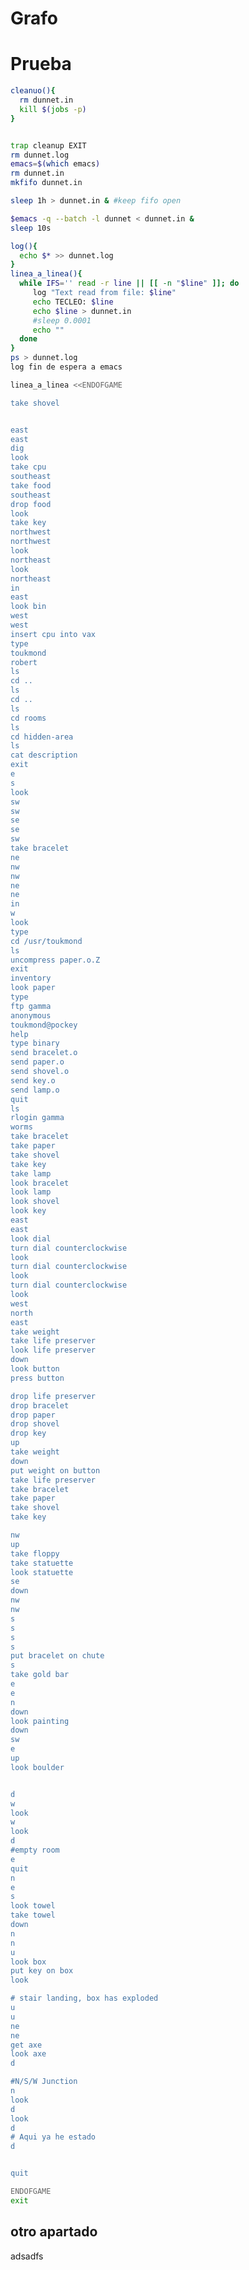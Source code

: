 * Grafo
#+BEGIN_SRC dot :file ./dunnet.svg :exports results :cmd dot :cmdline -Tsvg
digraph{
  "shovel" -> "Dead end"
  "Dead end" -> "E/W Dirt road"
  "boulder" -> "E/W Dirt road"
  "E/W Dirt road" -> "Fork"
  "cpu" -> "Fork"
  "Fork" -> "SE/NW road"
  "food" -> "SE/NW road"
  "SE/NW road" -> "Bear hangout"
  "key" -> "Bear hangout"
  "Bear hangout" -> "Hidden area"
  "bracelet" -> "Hidden area"
  "Fork" -> "NE/SW road"
  "NE/SW road" -> "Building front"
  "Building front" -> "Old Building hallway"
  "Old Building hallway" -> "Computer room"
  "paper" -> "Computer room"
  "Computer room" -> "Pockey"
  "Pockey" -> "Receiving room"
  "Receiving room" -> "Northbound Hallway"
  "Northbound Hallway" -> "Sauna"
  "Northbound Hallway" -> "End of N/S Hallway"
  "End of N/S Hallway" -> "Weight room"
  "Weight room" -> "Maze button room"
  "button" -> "Maze button room"
  "Maze button room" -> "Maze"
  "statuette" -> "Maze"
  "floppy" -> "Maze"
  "Maze" -> "Reception area"
  "Reception area" -> "Health Club front"
  "Health Club front" -> "Lakefront North"
  "Lakefront North" -> "Lakefront South"
  "Lakefront South" -> "Cave Entrance"
  "chute" -> "Cave Entrance"
  "Cave Entrance" -> "Misty Room"
  "gold bar" -> "Misty Room"
  "Misty Room" -> "Cave E/W passage"
  "Cave E/W passage" -> "N/S/W Junction"
  "N/S/W Junction" -> "North end of cave passage"
  "North end of cave passage" -> "Bedroom"
  "painting" -> "Bedroom"
  "Bedroom" -> "NE end of NE/SW cave passage"
  "NE end of NE/SW cave passage" -> "NE/SW-E/W junction"
  "NE/SW-E/W junction" -> "East end of E/W cave passage"
  "East end of E/W cave passage" -> "Horseshoe boulder room"
  "NE/SW-E/W junction" -> "West end of E/W cave passage"
  "West end of E/W cave passage" -> "Empty room"
  "Empty room" -> "Blue room"
  "Empty room" -> "Red room"
  "Blue room" -> "Yellow room"
  "Yellow room" -> "Red room"
  "towel" -> "Red room"
  "Red room" -> "Long n/s hallway"
  "Long n/s hallway" -> "3/4 north"
  "3/4 north" -> "North end of long hallway"
  "North end of long hallway" -> "Stair landing"
  "box" -> "Stair landing"
  "Stair landing" -> "Top of staircase"
  "Top of staircase" -> "NE crawlway"
  "NE crawlway" -> "Small crawlspace"
  "axe" -> "Small crawlspace"
  "Small crawlspace" -> "N/S/W Junction"


  



  
}

#+END_SRC

#+RESULTS:
[[file:./dunnet.svg]]


* Prueba
#+begin_src bash :results drawer
cleanuo(){
  rm dunnet.in
  kill $(jobs -p)
}


trap cleanup EXIT
rm dunnet.log
emacs=$(which emacs)
rm dunnet.in
mkfifo dunnet.in

sleep 1h > dunnet.in & #keep fifo open

$emacs -q --batch -l dunnet < dunnet.in &
sleep 10s

log(){
  echo $* >> dunnet.log
}
linea_a_linea(){
  while IFS='' read -r line || [[ -n "$line" ]]; do
     log "Text read from file: $line"
     echo TECLEO: $line 
     echo $line > dunnet.in
     #sleep 0.0001
     echo ""
  done 
}
ps > dunnet.log
log fin de espera a emacs

linea_a_linea <<ENDOFGAME

take shovel


east
east
dig
look
take cpu
southeast
take food
southeast
drop food
look
take key
northwest
northwest
look
northeast
look
northeast
in
east
look bin
west
west
insert cpu into vax
type
toukmond
robert
ls
cd ..
ls
cd ..
ls
cd rooms
ls
cd hidden-area
ls
cat description
exit
e
s
look
sw
sw
se
se
sw
take bracelet
ne
nw
nw
ne
ne
in
w
look
type
cd /usr/toukmond
ls
uncompress paper.o.Z
exit
inventory
look paper
type
ftp gamma
anonymous
toukmond@pockey
help
type binary
send bracelet.o
send paper.o
send shovel.o
send key.o
send lamp.o
quit
ls
rlogin gamma
worms
take bracelet
take paper
take shovel
take key
take lamp
look bracelet
look lamp
look shovel
look key
east
east
look dial
turn dial counterclockwise
look
turn dial counterclockwise
look
turn dial counterclockwise
look
west
north
east
take weight
take life preserver
look life preserver
down
look button
press button

drop life preserver
drop bracelet
drop paper
drop shovel
drop key
up
take weight
down
put weight on button
take life preserver
take bracelet
take paper
take shovel
take key

nw
up
take floppy
take statuette
look statuette
se
down
nw
nw
s
s
s
s
put bracelet on chute
s
take gold bar
e
e
n
down
look painting
down
sw
e
up
look boulder


d
w
look
w
look
d
#empty room
e
quit
n
e
s
look towel
take towel
down
n
n
u
look box
put key on box
look

# stair landing, box has exploded
u
u
ne
ne
get axe
look axe
d

#N/S/W Junction
n
look
d
look
d
# Aqui ya he estado
d


quit

ENDOFGAME
exit

#+END_SRC

#+RESULTS:
:RESULTS:

Dead end
You are at a dead end of a dirt road.  The road goes to the east.
In the distance you can see that it will eventually fork off.  The
trees here are very tall royal palms, and they are spaced equidistant
from each other.
There is a shovel here.
>TECLEO:

>TECLEO: take shovel

Taken.  
>TECLEO:

>TECLEO:

>TECLEO: east

E/W Dirt road
You are on the continuation of a dirt road.  There are more trees on
both sides of you.  The road continues to the east and west.
There is a large boulder here.
>TECLEO: east

Fork
You are at a fork of two passages, one to the northeast, and one to the
southeast.  The ground here seems very soft. You can also go back west.
>TECLEO: dig

I think you found something.
>TECLEO: look

Fork
You are at a fork of two passages, one to the northeast, and one to the
southeast.  The ground here seems very soft. You can also go back west.
There is a CPU card here.
>TECLEO: take cpu

Taken.  
>TECLEO: southeast

SE/NW road
You are on a southeast/northwest road.
There is some food here.
>TECLEO: take food

Taken.  
>TECLEO: southeast

Bear hangout
You are standing at the end of a road.  A passage leads back to the
northwest.
There is a ferocious bear here!
>TECLEO: drop food

Done.
The bear takes the food and runs away with it. He left something behind.
>TECLEO: look

Bear hangout
You are standing at the end of a road.  A passage leads back to the
northwest.
There is a shiny brass key here.
>TECLEO: take key

Taken.  
>TECLEO: northwest

SE/NW road
>TECLEO: northwest

Fork
>TECLEO: look

Fork
You are at a fork of two passages, one to the northeast, and one to the
southeast.  The ground here seems very soft. You can also go back west.
>TECLEO: northeast

NE/SW road
You are on a northeast/southwest road.
>TECLEO: look

NE/SW road
You are on a northeast/southwest road.
>TECLEO: northeast

Building front
You are at the end of the road.  There is a building in front of you
to the northeast, and the road leads back to the southwest.
>TECLEO: in

Old Building hallway
You are in the hallway of an old building.  There are rooms to the east
and west, and doors leading out to the north and south.
>TECLEO: east

Mailroom
You are in a mailroom.  There are many bins where the mail is usually
kept.  The exit is to the west.
>TECLEO: look bin

All of the bins are empty.  Looking closely you can see that there
are names written at the bottom of each bin, but most of them are
faded away so that you cannot read them.  You can only make out three
names:
                   Jeffrey Collier
                   Robert Toukmond
                   Thomas Stock

>TECLEO: west

Old Building hallway
>TECLEO: west

Computer room
You are in a computer room.  It seems like most of the equipment has
been removed.  There is a VAX 11/780 in front of you, however, with
one of the cabinets wide open.  A sign on the front of the machine
says: This VAX is named ‘pokey’.  To type on the console, use the
‘type’ command.  The exit is to the east.
The panel lights are steady and motionless.
>TECLEO: insert cpu into vax

As you put the CPU board in the computer, it immediately springs to life.
The lights start flashing, and the fans seem to startup.
>TECLEO: type



UNIX System V, Release 2.2 (pokey)

login: TECLEO: toukmond
password: 
TECLEO: robert

Welcome to Unix

Please clean up your directories.  The filesystem is getting full.
Our tcp/ip link to gamma is a little flaky, but seems to work.
The current version of ftp can only send files from your home
directory, and deletes them after they are sent!  Be careful.

Note: Restricted bourne shell in use.


$ TECLEO: ls

total 467
drwxr-xr-x  3 toukmond restricted      512 Jan 1 1970 .
drwxr-xr-x  3 root     staff          2048 Jan 1 1970 ..
-rwxr-xr-x  1 toukmond restricted    10423 Jan 1 1970 ls
-rwxr-xr-x  1 toukmond restricted    10423 Jan 1 1970 ftp
-rwxr-xr-x  1 toukmond restricted    10423 Jan 1 1970 echo
-rwxr-xr-x  1 toukmond restricted    10423 Jan 1 1970 exit
-rwxr-xr-x  1 toukmond restricted    10423 Jan 1 1970 cd
-rwxr-xr-x  1 toukmond restricted    10423 Jan 1 1970 TECLEO: cd ..
pwd
-rwxr-xr-x  1 toukmond restricted    10423 Jan 1 1970 rlogin
-rwxr-xr-x  1 toukmond restricted    10423 Jan 1 1970 
ssh
-rwxr-xr-x  1 toukmond restricted    10423 Jan 1 1970 uncompress
-rwxr-xr-x  1 toukmond restricted    10423 Jan 1 1970 cat
-rwxr-xr-x  1 toukmond restricted        0 Jan 1 1970 paper.o.Z
-rwxr-xr-x  1 toukmond restricted        0 Jan 1 1970 lamp.o
-rwxr-xr-x  1 toukmond restricted        0 Jan 1 1970 shovel.o
-rwxr-xr-x  1 toukmond restricted        0 Jan 1 1970 key.o
$ TECLEO: ls
$ 
total 4
drwxr-xr-x  3 root     staff           512 Jan 1 1970 .
drwxr-xr-x  3 root     staff          2048 Jan 1 1970 ..
drwxr-xr-x  3 toukmond restricted      512 Jan 1 1970 toukmond
$ TECLEO: cd ..

$ TECLEO: ls

total 4
drwxr-xr-x  3 root     staff           512 Jan 1 1970 .
drwxr-xr-x  3 root     staff          2048 Jan 1 1970 ..
drwxr-xr-x  3 root     staff          2048 Jan 1 1970 usr
drwxr-xr-x  3 root     staff          2048 Jan 1 1970 rooms
$ TECLEO: cd rooms

$ TECLEO: ls

total 16
drwxr-xr-x  3 root     staff           512 Jan 1 1970 .
drwxr-xr-x  3 root     staff          2048 Jan 1 1970 ..
drwxr-xr-x  3 root     staff           512 Jan 1 1970 computer-room
drwxr-xr-x  3 root     staff           512 Jan 1 1970 mailroom
drwxr-xr-x  3 root     staff           512 Jan 1 1970 old-building-hallway
drwxr-xr-x  3 root     staff           512 Jan 1 1970 building-front
drwxr-xr-x  3 root     staff           512 Jan 1 1970 ne-sw-road
drwxr-xr-x  3 root     staff           512 Jan 1 1970 bear-hangout
drwxr-xr-x  3 root     staff           512 Jan 1 1970 se-nw-road
drwxr-xr-x  3 root     staff           512 Jan 1 1970 fork
drwxr-xr-x  3 root     staff           512 Jan 1 1970 e-w-dirt-road
drwxr-xr-x  3 root     staff           512 Jan 1 1970 dead-end
drwxr-xr-x  3 root     staff           512 Jan 1 1970 hidden-area
$ TECLEO: cd hidden-area

$ TECLEO: ls

total 4
drwxr-xr-x  3 root     staff           512 Jan 1 1970 .
drwxr-xr-x  3 root     staff          2048 Jan 1 1970 ..
-rwxr-xr-x  3 root     staff          2048 Jan 1 1970 description
-rwxr-xr-x  1 toukmond restricted        0 Jan 1 1970 bracelet.o
$ TECLEO: cat description

You are in a well-hidden area off to the side of a road.  Back to the
northeast through the brush you can see the bear hangout.
$ TECLEO: exit


You step back from the console.

>TECLEO: e

Old Building hallway
>TECLEO: s

Building front
>TECLEO: look

Building front
You are at the end of the road.  There is a building in front of you
to the northeast, and the road leads back to the southwest.
>TECLEO: sw

NE/SW road
>TECLEO: sw

Fork
>TECLEO: se

SE/NW road
>TECLEO: se

Bear hangout
>TECLEO: sw

Hidden area
There is an emerald bracelet here.
>TECLEO: take bracelet

Taken.  
>TECLEO: ne

Bear hangout
>TECLEO: nw

SE/NW road
>TECLEO: nw

Fork
>TECLEO: ne

NE/SW road
>TECLEO: ne

Building front
>TECLEO: in

Old Building hallway
>TECLEO: w

Computer room
The panel lights are flashing in a seemingly organized pattern.
>TECLEO: look

Computer room
You are in a computer room.  It seems like most of the equipment has
been removed.  There is a VAX 11/780 in front of you, however, with
one of the cabinets wide open.  A sign on the front of the machine
says: This VAX is named ‘pokey’.  To type on the console, use the
‘type’ command.  The exit is to the east.
The panel lights are flashing in a seemingly organized pattern.
>TECLEO: type

$ TECLEO: cd /usr/toukmond

$ TECLEO: ls

total 467
drwxr-xr-x  3 toukmond restricted      512 Jan 1 1970 .
drwxr-xr-x  3 root     staff          2048 Jan 1 1970 ..
-rwxr-xr-x  1 toukmond restricted    10423 Jan 1 1970 ls
-rwxr-xr-x  1 toukmond restricted    10423 Jan 1 1970 ftp
-rwxr-xr-x  1 toukmond restricted    10423 Jan 1 1970 echo
-rwxr-xr-x  1 toukmond restricted    10423 Jan 1 1970 exit
-rwxr-xr-x  1 toukmond restricted    10423 Jan 1 1970 cd
-rwxr-xr-x  1 toukmond restricted    10423 Jan 1 1970 pwd
-rwxr-xr-x  1 toukmond restricted    10423 Jan 1 1970 rloginTECLEO: uncompress paper.o.Z

-rwxr-xr-x  1 toukmond restricted    10423 Jan 1 1970 ssh
-rwxr-xr-x  1 toukmond restricted    10423 Jan 1 1970 uncompress

-rwxr-xr-x  1 toukmond restricted    10423 Jan 1 1970 cat
-rwxr-xr-x  1 toukmond restricted        0 Jan 1 1970 paper.o.Z
-rwxr-xr-x  1 toukmond restricted        0 Jan 1 1970 lamp.o
-rwxr-xr-x  1 toukmond restricted        0 Jan 1 1970 shovel.o
-rwxr-xr-x  1 toukmond restricted        0 Jan 1 1970 key.o
-rwxr-xr-x  1 toukmond restricted        0 Jan 1 1970 bracelet.o
$ $ TECLEO: exit


You step back from the console.

>TECLEO: inventory

You currently have:
A lamp
A shovel
A brass key
A bracelet
A slip of paper
>TECLEO: look paper

The paper says: Don't forget to type ‘help’ for help.  Also, remember
this word: ‘worms’
>TECLEO: type

$ TECLEO: ftp gamma

Connected to gamma. FTP ver 0.9 00:00:00 01/01/70
Username: TECLEO: anonymous
Guest login okay, send your user ident as password.

Password: TECLEO: toukmond@pockey
Guest login okay, user access restrictions apply.

ftp> TECLEO: help

Possible commands are:
send    quit    type   ascii  binary   help
ftp> TECLEO: type binary

Type set to binary.
ftp> TECLEO: send bracelet.o

Sending binary file for a bracelet, (0 bytes)
Transfer complete.
ftp> TECLEO: send paper.o

Sending binary file for a slip of paper, (0 bytes)
Transfer complete.
ftp> TECLEO: send shovel.o

Sending binary file for a shovel, (0 bytes)
Transfer complete.
ftp> TECLEO: send key.o

Sending binary file for a brass key, (0 bytes)
Transfer complete.
ftp> TECLEO: send lamp.o

Sending binary file for a lamp, (0 bytes)
Transfer complete.
ftp> TECLEO: quit

$ TECLEO: ls

total 467
drwxr-xr-x  3 toukmond restricted      512 Jan 1 1970 .
drwxr-xr-x  3 root     staff          2048 Jan 1 1970 ..
-rwxr-xr-x  1 toukmond restricted    10423 Jan 1 1970 ls
-rwxr-xr-x  1 toukmond restricted    10423 Jan 1 1970 ftp
-rwxr-xr-x  1 toukmond restricted    10423 Jan 1 1970 echo
-rwxr-xr-x  1 toukmond restricted    10423 Jan 1 1970 exit
-rwxr-xr-x  1 toukmond restricted    10423 Jan 1 1970 cd
-rwxr-xr-x  1 toukmond restricted    10423 Jan 1 1970 pwd
-rwxr-xr-x  1 toukmond restricted    10423 Jan 1 1970 rloginTECLEO: rlogin gamma

-rwxr-xr-x  1 toukmond restricted    10423 Jan 1 1970 ssh
-rwxr-xr-x  1 toukmond restricted    10423 Jan 1 1970 uncompress

-rwxr-xr-x  1 toukmond restricted    10423 Jan 1 1970 cat
$ Password: TECLEO: worms

You begin to feel strange for a moment, and you lose your items.

You step back from the console.

Receiving room
You are in a round, stone room with a door to the east.  There
is a sign on the wall that reads: ‘receiving room’.
There is an emerald bracelet here.
There is a slip of paper here.
There is a shovel here.
There is a shiny brass key here.
There is a lamp nearby.
>TECLEO: take bracelet

Taken.  
>TECLEO: take paper

Taken.  
>TECLEO: take shovel

Taken.  
>TECLEO: take key

Taken.  
>TECLEO: take lamp

Taken.  
>TECLEO: look bracelet

I see nothing special about that.
>TECLEO: look lamp

The lamp is hand-crafted by Geppetto.
>TECLEO: look shovel

It is a normal shovel with a price tag attached that says $19.99.
>TECLEO: look key

I see nothing special about that.
>TECLEO: east

Northbound Hallway
You are at the south end of a hallway that leads to the north.  There
are rooms to the east and west.
>TECLEO: east

Sauna
You are in a sauna.  There is nothing in the room except for a dial
on the wall.  A door leads out to west.
It is normal room temperature in here.
>TECLEO: look dial

The dial points to a temperature scale which has long since faded away.
>TECLEO: turn dial counterclockwise

The dial will not turn further in that direction.
>TECLEO: look

Sauna
You are in a sauna.  There is nothing in the room except for a dial
on the wall.  A door leads out to west.
It is normal room temperature in here.
>TECLEO: turn dial counterclockwise

The dial will not turn further in that direction.
>TECLEO: look

Sauna
You are in a sauna.  There is nothing in the room except for a dial
on the wall.  A door leads out to west.
It is normal room temperature in here.
>TECLEO: turn dial counterclockwise

The dial will not turn further in that direction.
>TECLEO: look

Sauna
You are in a sauna.  There is nothing in the room except for a dial
on the wall.  A door leads out to west.
It is normal room temperature in here.
>TECLEO: west

Northbound Hallway
>TECLEO: north

End of N/S Hallway
You are at the end of a north/south hallway.  You can go back to the south,
or off to a room to the east.
>TECLEO: east

Weight room
You are in an old weight room.  All of the equipment is either destroyed
or completely broken.  There is a door out to the west, and there is a ladder
leading down a hole in the floor.
There is a 10 pound weight here.
There is a life preserver here.
>TECLEO: take weight

Your load would be too heavy.
>TECLEO: take life preserver

TECLEO: look life preserver

Taken.  
>It says S. S. Minnow.
>TECLEO: down

Maze button room
You are in a maze of twisty little passages, all alike.
There is a button on the ground here.
>TECLEO: look button

I see nothing special about that.
>TECLEO: press button

As you press the button, you notice a passageway open up, but
as you release it, the passageway closes.
>TECLEO:

>TECLEO: drop life preserver

Done.
>TECLEO: drop bracelet

Done.
>TECLEO: drop paper

Done.
>TECLEO: drop shovel

Done.
>TECLEO: drop key

Done.
>TECLEO: up

Weight room
There is a 10 pound weight here.
>TECLEO: take weight

Taken.  
>TECLEO: down

Maze button room
There is a life preserver here.
There is an emerald bracelet here.
There is a slip of paper here.
There is a shovel here.
There is a shiny brass key here.
>TECLEO: put weight on button

Done.
A passageway opens.
>TECLEO: take life preserver

Taken.  
>TECLEO: take bracelet

Taken.  
>TECLEO: take paper

Taken.  
>TECLEO: take shovel

Taken.  
>TECLEO: take key

Taken.  
>TECLEO:

>TECLEO: nw

Maze
You are in a maze of little twisty passages, all alike.
>TECLEO: up

Maze
You are in a maze of thirsty little passages, all alike.
There is a wax statuette of Richard Stallman here.
There is a floppy disk here.
>TECLEO: take floppy

Taken.  
>TECLEO: take statuette

Taken.  
>TECLEO: look statuette

The statuette is of the likeness of Richard Stallman, the author of the
famous EMACS editor.  You notice that he is not wearing any shoes.
>TECLEO: se

Maze
You are in a maze of twenty little passages, all alike.
>TECLEO: down

Maze
You are in a daze of twisty little passages, all alike.
>TECLEO: nw

Maze
You are in a maze of twisty little cabbages, all alike.
>TECLEO: nw

Reception area
You are in a reception area for a health and fitness center.  The place
appears to have been recently ransacked, and nothing is left.  There is
a door out to the south, and a crawlspace to the southeast.
>TECLEO: s

Health Club front
You are outside a large building to the north which used to be a health
and fitness center.  A road leads to the south.
>TECLEO: s

Lakefront North
You are at the north side of a lake.  On the other side you can see
a road which leads to a cave.  The water appears very deep.
>TECLEO: s

Lakefront South
You are at the south side of a lake.  A road goes to the south.
>TECLEO: s

Cave Entrance
The entrance to a cave is to the south.  To the north, a road leads
towards a deep lake.  On the ground nearby there is a chute, with a sign
that says ‘put treasures here for points’.
>TECLEO: put bracelet on chute

You hear it slide down the chute and off into the distance.
You have scored 10 out of a possible 90 points.
>TECLEO: s

As you enter the room you hear a rumbling noise.  You look back to see
huge rocks sliding down from the ceiling, and blocking your way out.

Misty Room
You are in a misty, humid room carved into a mountain.
To the north is the remains of a rockslide.  To the east, a small
passage leads away into the darkness.
There is a gold bar here.
>TECLEO: take gold bar

Taken.  
>TECLEO: e

Cave E/W passage
You are in an east/west passageway.  The walls here are made of
multicolored rock and are quite beautiful.
>TECLEO: e

N/S/W Junction
You are at the junction of two passages. One goes north/south, and
the other goes west.
>TECLEO: n

North end of cave passage
You are at the north end of a north/south passageway.  There are stairs
leading down from here.  There is also a door leading west.
>TECLEO: down

Bedroom
You are in what appears to be a worker's bedroom.  There is a queen-
sized bed in the middle of the room, and a painting hanging on the
wall.  A door leads to another room to the south, and stairways
lead up and down.
>TECLEO: look painting

It is a velvet painting of Elvis Presley.  It seems to be nailed to the
wall, and you cannot move it.
>TECLEO: down

NE end of NE/SW cave passage
You are at the northeast end of a northeast/southwest passageway.
Stairs lead up out of sight.
>TECLEO: sw

NE/SW-E/W junction
You are at the junction of northeast/southwest and east/west passages.
>TECLEO: e

East end of E/W cave passage
You are at the east end of an E/W passage.  There are stairs leading up
to a room above.
>TECLEO: up

Horseshoe boulder room
You are in a room which is bare, except for a horseshoe shaped boulder
in the center.  Stairs lead down from here.
>TECLEO: look boulder

It is just a boulder.  It cannot be moved.
>TECLEO:

>TECLEO:
>
TECLEO: d

East end of E/W cave passage
>TECLEO: w

NE/SW-E/W junction
>TECLEO: look

NE/SW-E/W junction
You are at the junction of northeast/southwest and east/west passages.
>TECLEO: w

West end of E/W cave passage
You are at the west end of an E/W passage.  There is a hole on the ground
which leads down out of sight.
>TECLEO: look

West end of E/W cave passage
You are at the west end of an E/W passage.  There is a hole on the ground
which leads down out of sight.
>TECLEO: d

Empty room
You are in a room which is completely empty.  Doors lead out to the north
and east.
>TECLEO: #empty room

I don't understand that.
>TECLEO: e

Red room
You are in an empty room.  Interestingly enough, the stones in this room
are painted red.  Doors lead out to the west and north.
There is a beach towel on the ground here.
>TECLEO: quit


TECLEO: n

TECLEO: e

TECLEO: s

TECLEO: look towel

TECLEO: take towel

TECLEO: down

TECLEO: n

TECLEO: n

TECLEO: u

TECLEO: look box

You have scored 10 out of a possible 90 points.
TECLEO: put key on box

TECLEO: look

TECLEO:

TECLEO: # stair landing, box has exploded

TECLEO: u

TECLEO: u

TECLEO: ne

TECLEO: ne

TECLEO: get axe

TECLEO: look axe

TECLEO: d

TECLEO:

TECLEO: #N/S/W Junction

TECLEO: n

TECLEO: look

TECLEO: d

TECLEO: look

TECLEO: d

TECLEO: # Aqui ya he estado

TECLEO: d

TECLEO:

TECLEO:

TECLEO: quit

TECLEO:

:END:

** otro apartado
   adsadfs
